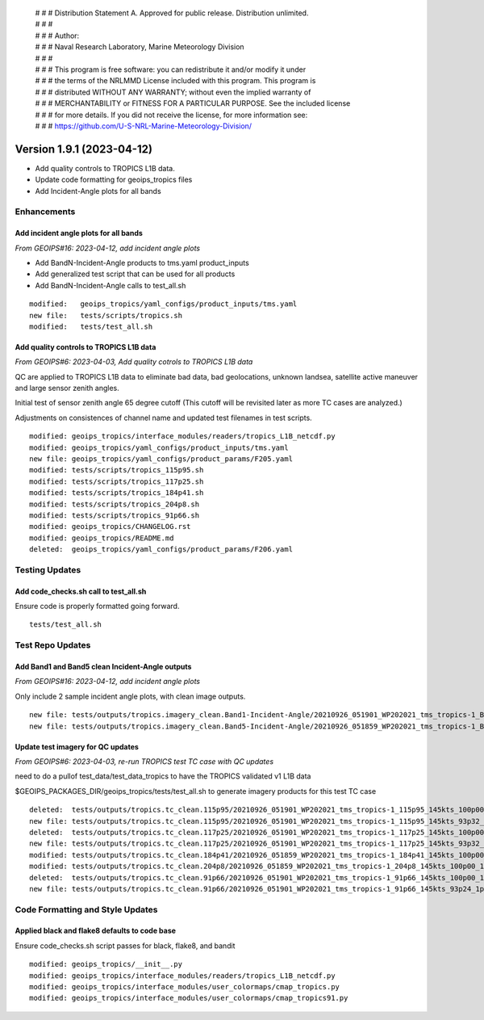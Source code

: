  | # # # Distribution Statement A. Approved for public release. Distribution unlimited.
 | # # #
 | # # # Author:
 | # # # Naval Research Laboratory, Marine Meteorology Division
 | # # #
 | # # # This program is free software: you can redistribute it and/or modify it under
 | # # # the terms of the NRLMMD License included with this program. This program is
 | # # # distributed WITHOUT ANY WARRANTY; without even the implied warranty of
 | # # # MERCHANTABILITY or FITNESS FOR A PARTICULAR PURPOSE. See the included license
 | # # # for more details. If you did not receive the license, for more information see:
 | # # # https://github.com/U-S-NRL-Marine-Meteorology-Division/

Version 1.9.1 (2023-04-12)
**************************

* Add quality controls to TROPICS L1B data.
* Update code formatting for geoips_tropics files
* Add Incident-Angle plots for all bands

Enhancements
============

Add incident angle plots for all bands
--------------------------------------

*From GEOIPS#16: 2023-04-12, add incident angle plots*

* Add BandN-Incident-Angle products to tms.yaml product_inputs
* Add generalized test script that can be used for all products
* Add BandN-Incident-Angle calls to test_all.sh

::

  modified:   geoips_tropics/yaml_configs/product_inputs/tms.yaml
  new file:   tests/scripts/tropics.sh
  modified:   tests/test_all.sh

Add quality controls to TROPICS L1B data
----------------------------------------

*From GEOIPS#6: 2023-04-03, Add quality cotrols to TROPICS L1B data*

QC are applied to TROPICS L1B data to eliminate bad data, bad geolocations,
unknown landsea, satellite active maneuver and large sensor zenith angles.

Initial test of sensor zenith angle 65 degree cutoff (This cutoff will be revisited
later as more TC cases are analyzed.)

Adjustments on consistences of channel name and updated test filenames in test scripts.

::

  modified: geoips_tropics/interface_modules/readers/tropics_L1B_netcdf.py
  modified: geoips_tropics/yaml_configs/product_inputs/tms.yaml
  new file: geoips_tropics/yaml_configs/product_params/F205.yaml
  modified: tests/scripts/tropics_115p95.sh
  modified: tests/scripts/tropics_117p25.sh
  modified: tests/scripts/tropics_184p41.sh
  modified: tests/scripts/tropics_204p8.sh
  modified: tests/scripts/tropics_91p66.sh
  modified: geoips_tropics/CHANGELOG.rst
  modified: geoips_tropics/README.md
  deleted:  geoips_tropics/yaml_configs/product_params/F206.yaml

Testing Updates
===============

Add code_checks.sh call to test_all.sh
--------------------------------------

Ensure code is properly formatted going forward.

::

  tests/test_all.sh

Test Repo Updates
=================

Add Band1 and Band5 clean Incident-Angle outputs
------------------------------------------------

*From GEOIPS#16: 2023-04-12, add incident angle plots*

Only include 2 sample incident angle plots, with clean image outputs.

::

  new file: tests/outputs/tropics.imagery_clean.Band1-Incident-Angle/20210926_051901_WP202021_tms_tropics-1_Band1-Incident-Angle_145kts_100p00_res1p0-cr300-clean.png
  new file: tests/outputs/tropics.imagery_clean.Band5-Incident-Angle/20210926_051859_WP202021_tms_tropics-1_Band5-Incident-Angle_145kts_100p00_res1p0-cr300-clean.png

Update test imagery for QC updates
----------------------------------

*From GEOIPS#6: 2023-04-03, re-run TROPICS test TC case with QC updates*

need to do a pullof test_data/test_data_tropics to have the TROPICS validated v1 L1B
data

$GEOIPS_PACKAGES_DIR/geoips_tropics/tests/test_all.sh to generate imagery products for
this test TC case

::

  deleted:  tests/outputs/tropics.tc_clean.115p95/20210926_051901_WP202021_tms_tropics-1_115p95_145kts_100p00_1p0-clean.png
  new file: tests/outputs/tropics.tc_clean.115p95/20210926_051901_WP202021_tms_tropics-1_115p95_145kts_93p32_1p0-clean.png
  deleted:  tests/outputs/tropics.tc_clean.117p25/20210926_051901_WP202021_tms_tropics-1_117p25_145kts_100p00_1p0-clean.png
  new file: tests/outputs/tropics.tc_clean.117p25/20210926_051901_WP202021_tms_tropics-1_117p25_145kts_93p32_1p0-clean.png
  modified: tests/outputs/tropics.tc_clean.184p41/20210926_051859_WP202021_tms_tropics-1_184p41_145kts_100p00_1p0-clean.png
  modified: tests/outputs/tropics.tc_clean.204p8/20210926_051859_WP202021_tms_tropics-1_204p8_145kts_100p00_1p0-clean.png
  deleted:  tests/outputs/tropics.tc_clean.91p66/20210926_051901_WP202021_tms_tropics-1_91p66_145kts_100p00_1p0-clean.png
  new file: tests/outputs/tropics.tc_clean.91p66/20210926_051901_WP202021_tms_tropics-1_91p66_145kts_93p24_1p0-clean.png

Code Formatting and Style Updates
=================================

Applied black and flake8 defaults to code base
----------------------------------------------

Ensure code_checks.sh script passes for black, flake8, and bandit

::

  modified: geoips_tropics/__init__.py
  modified: geoips_tropics/interface_modules/readers/tropics_L1B_netcdf.py
  modified: geoips_tropics/interface_modules/user_colormaps/cmap_tropics.py
  modified: geoips_tropics/interface_modules/user_colormaps/cmap_tropics91.py
